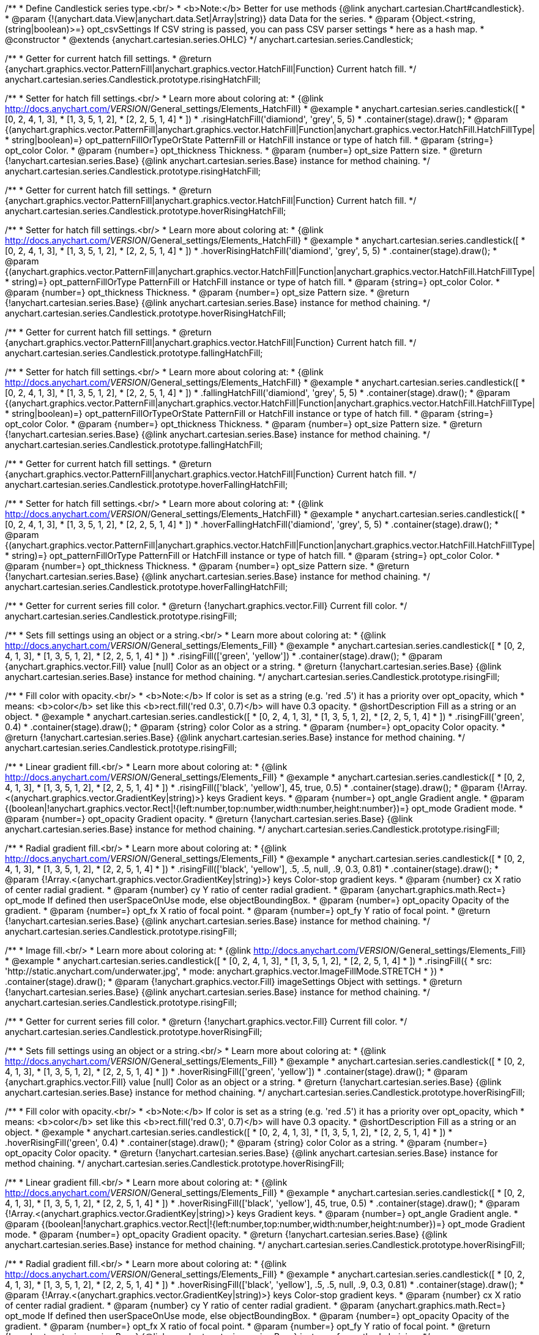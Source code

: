 /**
 * Define Candlestick series type.<br/>
 * <b>Note:</b> Better for use methods {@link anychart.cartesian.Chart#candlestick}.
 * @param {!(anychart.data.View|anychart.data.Set|Array|string)} data Data for the series.
 * @param {Object.<string, (string|boolean)>=} opt_csvSettings If CSV string is passed, you can pass CSV parser settings
 *    here as a hash map.
 * @constructor
 * @extends {anychart.cartesian.series.OHLC}
 */
anychart.cartesian.series.Candlestick;

/**
 * Getter for current hatch fill settings.
 * @return {anychart.graphics.vector.PatternFill|anychart.graphics.vector.HatchFill|Function} Current hatch fill.
 */
anychart.cartesian.series.Candlestick.prototype.risingHatchFill;

/**
 * Setter for hatch fill settings.<br/>
 * Learn more about coloring at:
 * {@link http://docs.anychart.com/__VERSION__/General_settings/Elements_HatchFill}
 * @example
 * anychart.cartesian.series.candlestick([
 *   [0, 2, 4, 1, 3],
 *   [1, 3, 5, 1, 2],
 *   [2, 2, 5, 1, 4]
 *  ])
 *  .risingHatchFill('diamiond', 'grey', 5, 5)
 *  .container(stage).draw();
 * @param {(anychart.graphics.vector.PatternFill|anychart.graphics.vector.HatchFill|Function|anychart.graphics.vector.HatchFill.HatchFillType|
 * string|boolean)=} opt_patternFillOrTypeOrState PatternFill or HatchFill instance or type of hatch fill.
 * @param {string=} opt_color Color.
 * @param {number=} opt_thickness Thickness.
 * @param {number=} opt_size Pattern size.
 * @return {!anychart.cartesian.series.Base} {@link anychart.cartesian.series.Base} instance for method chaining.
 */
anychart.cartesian.series.Candlestick.prototype.risingHatchFill;

/**
 * Getter for current hatch fill settings.
 * @return {anychart.graphics.vector.PatternFill|anychart.graphics.vector.HatchFill|Function} Current hatch fill.
 */
anychart.cartesian.series.Candlestick.prototype.hoverRisingHatchFill;

/**
 * Setter for hatch fill settings.<br/>
 * Learn more about coloring at:
 * {@link http://docs.anychart.com/__VERSION__/General_settings/Elements_HatchFill}
 * @example
 * anychart.cartesian.series.candlestick([
 *   [0, 2, 4, 1, 3],
 *   [1, 3, 5, 1, 2],
 *   [2, 2, 5, 1, 4]
 *  ])
 *  .hoverRisingHatchFill('diamiond', 'grey', 5, 5)
 *  .container(stage).draw();
 * @param {(anychart.graphics.vector.PatternFill|anychart.graphics.vector.HatchFill|Function|anychart.graphics.vector.HatchFill.HatchFillType|
 * string)=} opt_patternFillOrType PatternFill or HatchFill instance or type of hatch fill.
 * @param {string=} opt_color Color.
 * @param {number=} opt_thickness Thickness.
 * @param {number=} opt_size Pattern size.
 * @return {!anychart.cartesian.series.Base} {@link anychart.cartesian.series.Base} instance for method chaining.
 */
anychart.cartesian.series.Candlestick.prototype.hoverRisingHatchFill;

/**
 * Getter for current hatch fill settings.
 * @return {anychart.graphics.vector.PatternFill|anychart.graphics.vector.HatchFill|Function} Current hatch fill.
 */
anychart.cartesian.series.Candlestick.prototype.fallingHatchFill;

/**
 * Setter for hatch fill settings.<br/>
 * Learn more about coloring at:
 * {@link http://docs.anychart.com/__VERSION__/General_settings/Elements_HatchFill}
 * @example
 * anychart.cartesian.series.candlestick([
 *   [0, 2, 4, 1, 3],
 *   [1, 3, 5, 1, 2],
 *   [2, 2, 5, 1, 4]
 *  ])
 *  .fallingHatchFill('diamiond', 'grey', 5, 5)
 *  .container(stage).draw();
 * @param {(anychart.graphics.vector.PatternFill|anychart.graphics.vector.HatchFill|Function|anychart.graphics.vector.HatchFill.HatchFillType|
 * string|boolean)=} opt_patternFillOrTypeOrState PatternFill or HatchFill instance or type of hatch fill.
 * @param {string=} opt_color Color.
 * @param {number=} opt_thickness Thickness.
 * @param {number=} opt_size Pattern size.
 * @return {!anychart.cartesian.series.Base} {@link anychart.cartesian.series.Base} instance for method chaining.
 */
anychart.cartesian.series.Candlestick.prototype.fallingHatchFill;

/**
 * Getter for current hatch fill settings.
 * @return {anychart.graphics.vector.PatternFill|anychart.graphics.vector.HatchFill|Function} Current hatch fill.
 */
anychart.cartesian.series.Candlestick.prototype.hoverFallingHatchFill;

/**
 * Setter for hatch fill settings.<br/>
 * Learn more about coloring at:
 * {@link http://docs.anychart.com/__VERSION__/General_settings/Elements_HatchFill}
 * @example
 * anychart.cartesian.series.candlestick([
 *   [0, 2, 4, 1, 3],
 *   [1, 3, 5, 1, 2],
 *   [2, 2, 5, 1, 4]
 *  ])
 *  .hoverFallingHatchFill('diamiond', 'grey', 5, 5)
 *  .container(stage).draw();
 * @param {(anychart.graphics.vector.PatternFill|anychart.graphics.vector.HatchFill|Function|anychart.graphics.vector.HatchFill.HatchFillType|
 * string)=} opt_patternFillOrType PatternFill or HatchFill instance or type of hatch fill.
 * @param {string=} opt_color Color.
 * @param {number=} opt_thickness Thickness.
 * @param {number=} opt_size Pattern size.
 * @return {!anychart.cartesian.series.Base} {@link anychart.cartesian.series.Base} instance for method chaining.
 */
anychart.cartesian.series.Candlestick.prototype.hoverFallingHatchFill;

/**
 * Getter for current series fill color.
 * @return {!anychart.graphics.vector.Fill} Current fill color.
 */
anychart.cartesian.series.Candlestick.prototype.risingFill;

/**
 * Sets fill settings using an object or a string.<br/>
 * Learn more about coloring at:
 * {@link http://docs.anychart.com/__VERSION__/General_settings/Elements_Fill}
 * @example
 * anychart.cartesian.series.candlestick([
 *   [0, 2, 4, 1, 3],
 *   [1, 3, 5, 1, 2],
 *   [2, 2, 5, 1, 4]
 *  ])
 *  .risingFill(['green', 'yellow'])
 *  .container(stage).draw();
 * @param {anychart.graphics.vector.Fill} value [null] Color as an object or a string.
 * @return {!anychart.cartesian.series.Base} {@link anychart.cartesian.series.Base} instance for method chaining.
 */
anychart.cartesian.series.Candlestick.prototype.risingFill;

/**
 * Fill color with opacity.<br/>
 * <b>Note:</b> If color is set as a string (e.g. 'red .5') it has a priority over opt_opacity, which
 * means: <b>color</b> set like this <b>rect.fill('red 0.3', 0.7)</b> will have 0.3 opacity.
 * @shortDescription Fill as a string or an object.
 * @example
 * anychart.cartesian.series.candlestick([
 *   [0, 2, 4, 1, 3],
 *   [1, 3, 5, 1, 2],
 *   [2, 2, 5, 1, 4]
 *  ])
 *  .risingFill('green', 0.4)
 *  .container(stage).draw();
 * @param {string} color Color as a string.
 * @param {number=} opt_opacity Color opacity.
 * @return {!anychart.cartesian.series.Base} {@link anychart.cartesian.series.Base} instance for method chaining.
 */
anychart.cartesian.series.Candlestick.prototype.risingFill;

/**
 * Linear gradient fill.<br/>
 * Learn more about coloring at:
 * {@link http://docs.anychart.com/__VERSION__/General_settings/Elements_Fill}
 * @example
 * anychart.cartesian.series.candlestick([
 *   [0, 2, 4, 1, 3],
 *   [1, 3, 5, 1, 2],
 *   [2, 2, 5, 1, 4]
 *  ])
 *  .risingFill(['black', 'yellow'], 45, true, 0.5)
 *  .container(stage).draw();
 * @param {!Array.<(anychart.graphics.vector.GradientKey|string)>} keys Gradient keys.
 * @param {number=} opt_angle Gradient angle.
 * @param {(boolean|!anychart.graphics.vector.Rect|!{left:number,top:number,width:number,height:number})=} opt_mode Gradient mode.
 * @param {number=} opt_opacity Gradient opacity.
 * @return {!anychart.cartesian.series.Base} {@link anychart.cartesian.series.Base} instance for method chaining.
 */
anychart.cartesian.series.Candlestick.prototype.risingFill;

/**
 * Radial gradient fill.<br/>
 * Learn more about coloring at:
 * {@link http://docs.anychart.com/__VERSION__/General_settings/Elements_Fill}
 * @example
 * anychart.cartesian.series.candlestick([
 *   [0, 2, 4, 1, 3],
 *   [1, 3, 5, 1, 2],
 *   [2, 2, 5, 1, 4]
 *  ])
 *  .risingFill(['black', 'yellow'], .5, .5, null, .9, 0.3, 0.81)
 *  .container(stage).draw();
 * @param {!Array.<(anychart.graphics.vector.GradientKey|string)>} keys Color-stop gradient keys.
 * @param {number} cx X ratio of center radial gradient.
 * @param {number} cy Y ratio of center radial gradient.
 * @param {anychart.graphics.math.Rect=} opt_mode If defined then userSpaceOnUse mode, else objectBoundingBox.
 * @param {number=} opt_opacity Opacity of the gradient.
 * @param {number=} opt_fx X ratio of focal point.
 * @param {number=} opt_fy Y ratio of focal point.
 * @return {!anychart.cartesian.series.Base} {@link anychart.cartesian.series.Base} instance for method chaining.
 */
anychart.cartesian.series.Candlestick.prototype.risingFill;

/**
 * Image fill.<br/>
 * Learn more about coloring at:
 * {@link http://docs.anychart.com/__VERSION__/General_settings/Elements_Fill}
 * @example
 * anychart.cartesian.series.candlestick([
 *   [0, 2, 4, 1, 3],
 *   [1, 3, 5, 1, 2],
 *   [2, 2, 5, 1, 4]
 *  ])
 *  .risingFill({
 *      src: 'http://static.anychart.com/underwater.jpg',
 *      mode: anychart.graphics.vector.ImageFillMode.STRETCH
 *    })
 *  .container(stage).draw();
 * @param {!anychart.graphics.vector.Fill} imageSettings Object with settings.
 * @return {!anychart.cartesian.series.Base} {@link anychart.cartesian.series.Base} instance for method chaining.
 */
anychart.cartesian.series.Candlestick.prototype.risingFill;

/**
 * Getter for current series fill color.
 * @return {!anychart.graphics.vector.Fill} Current fill color.
 */
anychart.cartesian.series.Candlestick.prototype.hoverRisingFill;

/**
 * Sets fill settings using an object or a string.<br/>
 * Learn more about coloring at:
 * {@link http://docs.anychart.com/__VERSION__/General_settings/Elements_Fill}
 * @example
 * anychart.cartesian.series.candlestick([
 *   [0, 2, 4, 1, 3],
 *   [1, 3, 5, 1, 2],
 *   [2, 2, 5, 1, 4]
 *  ])
 *  .hoverRisingFill(['green', 'yellow'])
 *  .container(stage).draw();
 * @param {anychart.graphics.vector.Fill} value [null] Color as an object or a string.
 * @return {!anychart.cartesian.series.Base} {@link anychart.cartesian.series.Base} instance for method chaining.
 */
anychart.cartesian.series.Candlestick.prototype.hoverRisingFill;

/**
 * Fill color with opacity.<br/>
 * <b>Note:</b> If color is set as a string (e.g. 'red .5') it has a priority over opt_opacity, which
 * means: <b>color</b> set like this <b>rect.fill('red 0.3', 0.7)</b> will have 0.3 opacity.
 * @shortDescription Fill as a string or an object.
 * @example
 * anychart.cartesian.series.candlestick([
 *   [0, 2, 4, 1, 3],
 *   [1, 3, 5, 1, 2],
 *   [2, 2, 5, 1, 4]
 *  ])
 *  .hoverRisingFill('green', 0.4)
 *  .container(stage).draw();
 * @param {string} color Color as a string.
 * @param {number=} opt_opacity Color opacity.
 * @return {!anychart.cartesian.series.Base} {@link anychart.cartesian.series.Base} instance for method chaining.
 */
anychart.cartesian.series.Candlestick.prototype.hoverRisingFill;

/**
 * Linear gradient fill.<br/>
 * Learn more about coloring at:
 * {@link http://docs.anychart.com/__VERSION__/General_settings/Elements_Fill}
 * @example
 * anychart.cartesian.series.candlestick([
 *   [0, 2, 4, 1, 3],
 *   [1, 3, 5, 1, 2],
 *   [2, 2, 5, 1, 4]
 *  ])
 *  .hoverRisingFill(['black', 'yellow'], 45, true, 0.5)
 *  .container(stage).draw();
 * @param {!Array.<(anychart.graphics.vector.GradientKey|string)>} keys Gradient keys.
 * @param {number=} opt_angle Gradient angle.
 * @param {(boolean|!anychart.graphics.vector.Rect|!{left:number,top:number,width:number,height:number})=} opt_mode Gradient mode.
 * @param {number=} opt_opacity Gradient opacity.
 * @return {!anychart.cartesian.series.Base} {@link anychart.cartesian.series.Base} instance for method chaining.
 */
anychart.cartesian.series.Candlestick.prototype.hoverRisingFill;

/**
 * Radial gradient fill.<br/>
 * Learn more about coloring at:
 * {@link http://docs.anychart.com/__VERSION__/General_settings/Elements_Fill}
 * @example
 * anychart.cartesian.series.candlestick([
 *   [0, 2, 4, 1, 3],
 *   [1, 3, 5, 1, 2],
 *   [2, 2, 5, 1, 4]
 *  ])
 *  .hoverRisingFill(['black', 'yellow'], .5, .5, null, .9, 0.3, 0.81)
 *  .container(stage).draw();
 * @param {!Array.<(anychart.graphics.vector.GradientKey|string)>} keys Color-stop gradient keys.
 * @param {number} cx X ratio of center radial gradient.
 * @param {number} cy Y ratio of center radial gradient.
 * @param {anychart.graphics.math.Rect=} opt_mode If defined then userSpaceOnUse mode, else objectBoundingBox.
 * @param {number=} opt_opacity Opacity of the gradient.
 * @param {number=} opt_fx X ratio of focal point.
 * @param {number=} opt_fy Y ratio of focal point.
 * @return {!anychart.cartesian.series.Base} {@link anychart.cartesian.series.Base} instance for method chaining.
 */
anychart.cartesian.series.Candlestick.prototype.hoverRisingFill;

/**
 * Image fill.<br/>
 * Learn more about coloring at:
 * {@link http://docs.anychart.com/__VERSION__/General_settings/Elements_Fill}
 * @example
 * anychart.cartesian.series.candlestick([
 *   [0, 2, 4, 1, 3],
 *   [1, 3, 5, 1, 2],
 *   [2, 2, 5, 1, 4]
 *  ])
 *  .hoverRisingFill({
 *      src: 'http://static.anychart.com/underwater.jpg',
 *      mode: anychart.graphics.vector.ImageFillMode.STRETCH
 *    })
 *  .container(stage).draw();
 * @param {!anychart.graphics.vector.Fill} imageSettings Object with settings.
 * @return {!anychart.cartesian.series.Base} {@link anychart.cartesian.series.Base} instance for method chaining.
 */
anychart.cartesian.series.Candlestick.prototype.hoverRisingFill;

/**
 * Getter for current series fill color.
 * @return {!anychart.graphics.vector.Fill} Current fill color.
 */
anychart.cartesian.series.Candlestick.prototype.fallingFill;

/**
 * Sets fill settings using an object or a string.<br/>
 * Learn more about coloring at:
 * {@link http://docs.anychart.com/__VERSION__/General_settings/Elements_Fill}
 * @example
 * anychart.cartesian.series.candlestick([
 *   [0, 2, 4, 1, 3],
 *   [1, 3, 5, 1, 2],
 *   [2, 2, 5, 1, 4]
 *  ])
 *  .fallingFill(['green', 'yellow'])
 *  .container(stage).draw();
 * @param {anychart.graphics.vector.Fill} value [null] Color as an object or a string.
 * @return {!anychart.cartesian.series.Base} {@link anychart.cartesian.series.Base} instance for method chaining.
 */
anychart.cartesian.series.Candlestick.prototype.fallingFill;

/**
 * Fill color with opacity.<br/>
 * <b>Note:</b> If color is set as a string (e.g. 'red .5') it has a priority over opt_opacity, which
 * means: <b>color</b> set like this <b>rect.fill('red 0.3', 0.7)</b> will have 0.3 opacity.
 * @shortDescription Fill as a string or an object.
 * @example
 * anychart.cartesian.series.candlestick([
 *   [0, 2, 4, 1, 3],
 *   [1, 3, 5, 1, 2],
 *   [2, 2, 5, 1, 4]
 *  ])
 *  .fallingFill('green', 0.4)
 *  .container(stage).draw();
 * @param {string} color Color as a string.
 * @param {number=} opt_opacity Color opacity.
 * @return {!anychart.cartesian.series.Base} {@link anychart.cartesian.series.Base} instance for method chaining.
 */
anychart.cartesian.series.Candlestick.prototype.fallingFill;

/**
 * Linear gradient fill.<br/>
 * Learn more about coloring at:
 * {@link http://docs.anychart.com/__VERSION__/General_settings/Elements_Fill}
 * @example
 * anychart.cartesian.series.candlestick([
 *   [0, 2, 4, 1, 3],
 *   [1, 3, 5, 1, 2],
 *   [2, 2, 5, 1, 4]
 *  ])
 *  .fallingFill(['black', 'yellow'], 45, true, 0.5)
 *  .container(stage).draw();
 * @param {!Array.<(anychart.graphics.vector.GradientKey|string)>} keys Gradient keys.
 * @param {number=} opt_angle Gradient angle.
 * @param {(boolean|!anychart.graphics.vector.Rect|!{left:number,top:number,width:number,height:number})=} opt_mode Gradient mode.
 * @param {number=} opt_opacity Gradient opacity.
 * @return {!anychart.cartesian.series.Base} {@link anychart.cartesian.series.Base} instance for method chaining.
 */
anychart.cartesian.series.Candlestick.prototype.fallingFill;

/**
 * Radial gradient fill.<br/>
 * Learn more about coloring at:
 * {@link http://docs.anychart.com/__VERSION__/General_settings/Elements_Fill}
 * @example
 * anychart.cartesian.series.candlestick([
 *   [0, 2, 4, 1, 3],
 *   [1, 3, 5, 1, 2],
 *   [2, 2, 5, 1, 4]
 *  ])
 *  .fallingFill(['black', 'yellow'], .5, .5, null, .9, 0.3, 0.81)
 *  .container(stage).draw();
 * @param {!Array.<(anychart.graphics.vector.GradientKey|string)>} keys Color-stop gradient keys.
 * @param {number} cx X ratio of center radial gradient.
 * @param {number} cy Y ratio of center radial gradient.
 * @param {anychart.graphics.math.Rect=} opt_mode If defined then userSpaceOnUse mode, else objectBoundingBox.
 * @param {number=} opt_opacity Opacity of the gradient.
 * @param {number=} opt_fx X ratio of focal point.
 * @param {number=} opt_fy Y ratio of focal point.
 * @return {!anychart.cartesian.series.Base} {@link anychart.cartesian.series.Base} instance for method chaining.
 */
anychart.cartesian.series.Candlestick.prototype.fallingFill;

/**
 * Image fill.<br/>
 * Learn more about coloring at:
 * {@link http://docs.anychart.com/__VERSION__/General_settings/Elements_Fill}
 * @example
 * anychart.cartesian.series.candlestick([
 *   [0, 2, 4, 1, 3],
 *   [1, 3, 5, 1, 2],
 *   [2, 2, 5, 1, 4]
 *  ])
 *  .fallingFill({
 *      src: 'http://static.anychart.com/underwater.jpg',
 *      mode: anychart.graphics.vector.ImageFillMode.STRETCH
 *    })
 *  .container(stage).draw();
 * @param {!anychart.graphics.vector.Fill} imageSettings Object with settings.
 * @return {!anychart.cartesian.series.Base} {@link anychart.cartesian.series.Base} instance for method chaining.
 */
anychart.cartesian.series.Candlestick.prototype.fallingFill;

/**
 * Getter for current series fill color.
 * @return {!anychart.graphics.vector.Fill} Current fill color.
 */
anychart.cartesian.series.Candlestick.prototype.hoverFallingFill;

/**
 * Sets fill settings using an object or a string.<br/>
 * Learn more about coloring at:
 * {@link http://docs.anychart.com/__VERSION__/General_settings/Elements_Fill}
 * @example
 * anychart.cartesian.series.candlestick([
 *   [0, 2, 4, 1, 3],
 *   [1, 3, 5, 1, 2],
 *   [2, 2, 5, 1, 4]
 *  ])
 *  .hoverFallingFill(['green', 'yellow'])
 *  .container(stage).draw();
 * @param {anychart.graphics.vector.Fill} value [null] Color as an object or a string.
 * @return {!anychart.cartesian.series.Base} {@link anychart.cartesian.series.Base} instance for method chaining.
 */
anychart.cartesian.series.Candlestick.prototype.hoverFallingFill;

/**
 * Fill color with opacity.<br/>
 * <b>Note:</b> If color is set as a string (e.g. 'red .5') it has a priority over opt_opacity, which
 * means: <b>color</b> set like this <b>rect.fill('red 0.3', 0.7)</b> will have 0.3 opacity.
 * @shortDescription Fill as a string or an object.
 * @example
 * anychart.cartesian.series.candlestick([
 *   [0, 2, 4, 1, 3],
 *   [1, 3, 5, 1, 2],
 *   [2, 2, 5, 1, 4]
 *  ])
 *  .hoverFallingFill('green', 0.4)
 *  .container(stage).draw();
 * @param {string} color Color as a string.
 * @param {number=} opt_opacity Color opacity.
 * @return {!anychart.cartesian.series.Base} {@link anychart.cartesian.series.Base} instance for method chaining.
 */
anychart.cartesian.series.Candlestick.prototype.hoverFallingFill;

/**
 * Linear gradient fill.<br/>
 * Learn more about coloring at:
 * {@link http://docs.anychart.com/__VERSION__/General_settings/Elements_Fill}
 * @example
 * anychart.cartesian.series.candlestick([
 *   [0, 2, 4, 1, 3],
 *   [1, 3, 5, 1, 2],
 *   [2, 2, 5, 1, 4]
 *  ])
 *  .hoverFallingFill(['black', 'yellow'], 45, true, 0.5)
 *  .container(stage).draw();
 * @param {!Array.<(anychart.graphics.vector.GradientKey|string)>} keys Gradient keys.
 * @param {number=} opt_angle Gradient angle.
 * @param {(boolean|!anychart.graphics.vector.Rect|!{left:number,top:number,width:number,height:number})=} opt_mode Gradient mode.
 * @param {number=} opt_opacity Gradient opacity.
 * @return {!anychart.cartesian.series.Base} {@link anychart.cartesian.series.Base} instance for method chaining.
 */
anychart.cartesian.series.Candlestick.prototype.hoverFallingFill;

/**
 * Radial gradient fill.<br/>
 * Learn more about coloring at:
 * {@link http://docs.anychart.com/__VERSION__/General_settings/Elements_Fill}
 * @example
 * anychart.cartesian.series.candlestick([
 *   [0, 2, 4, 1, 3],
 *   [1, 3, 5, 1, 2],
 *   [2, 2, 5, 1, 4]
 *  ])
 *  .hoverFallingFill(['black', 'yellow'], .5, .5, null, .9, 0.3, 0.81)
 *  .container(stage).draw();
 * @param {!Array.<(anychart.graphics.vector.GradientKey|string)>} keys Color-stop gradient keys.
 * @param {number} cx X ratio of center radial gradient.
 * @param {number} cy Y ratio of center radial gradient.
 * @param {anychart.graphics.math.Rect=} opt_mode If defined then userSpaceOnUse mode, else objectBoundingBox.
 * @param {number=} opt_opacity Opacity of the gradient.
 * @param {number=} opt_fx X ratio of focal point.
 * @param {number=} opt_fy Y ratio of focal point.
 * @return {!anychart.cartesian.series.Base} {@link anychart.cartesian.series.Base} instance for method chaining.
 */
anychart.cartesian.series.Candlestick.prototype.hoverFallingFill;

/**
 * Image fill.<br/>
 * Learn more about coloring at:
 * {@link http://docs.anychart.com/__VERSION__/General_settings/Elements_Fill}
 * @example
 * anychart.cartesian.series.candlestick([
 *   [0, 2, 4, 1, 3],
 *   [1, 3, 5, 1, 2],
 *   [2, 2, 5, 1, 4]
 *  ])
 *  .hoverFallingFill({
 *      src: 'http://static.anychart.com/underwater.jpg',
 *      mode: anychart.graphics.vector.ImageFillMode.STRETCH
 *    })
 *  .container(stage).draw();
 * @param {!anychart.graphics.vector.Fill} imageSettings Object with settings.
 * @return {!anychart.cartesian.series.Base} {@link anychart.cartesian.series.Base} instance for method chaining.
 */
anychart.cartesian.series.Candlestick.prototype.hoverFallingFill;

/**
 * Constructor function for Candlestick series.<br/>
 * @example
 * anychart.cartesian.series.candlestick([
 *  [0, 2, 4, 1, 3],
 *  [1, 3, 5, 1, 2],
 *  [2, 2, 5, 1, 4]
 * ]).container(stage).draw();
 * @param {!(anychart.data.View|anychart.data.Set|Array|string)} data Data for the series.
 * @param {Object.<string, (string|boolean)>=} opt_csvSettings If CSV string is passed, you can pass CSV parser settings
 *    here as a hash map.
 * @return {!anychart.cartesian.series.Candlestick}
 */
anychart.cartesian.series.candlestick;

